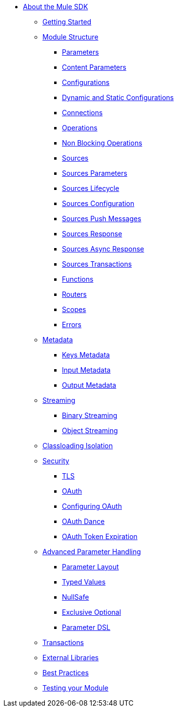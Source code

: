 // Mule SDK Table Of Content

* link:/mule-sdk/v/4.0/index[About the Mule SDK]
** link:/mule-sdk/v/4.0/getting_started[Getting Started]
** link:/mule-sdk/v/4.0/module_structure[Module Structure]
*** link:/mule-sdk/v/4.0/parameters[Parameters]
*** link:/mule-sdk/v/4.0/content_parameters[Content Parameters]
*** link:/mule-sdk/v/4.0/configs[Configurations]
*** link:/mule-sdk/v/4.0/static_dynamic_configs[Dynamic and Static Configurations]
*** link:/mule-sdk/v/4.0/connections[Connections]
*** link:/mule-sdk/v/4.0/operations[Operations]
*** link:/mule-sdk/v/4.0/non_blocking_operations[Non Blocking Operations]
*** link:/mule-sdk/v/4.0/sources[Sources]
*** link:/mule-sdk/v/4.0/sources_parameters[Sources Parameters]
*** link:/mule-sdk/v/4.0/sources_lifecycle[Sources Lifecycle]
*** link:/mule-sdk/v/4.0/sources_config_connection[Sources Configuration]
*** link:/mule-sdk/v/4.0/sources_push_message[Sources Push Messages]
*** link:/mule-sdk/v/4.0/sources_response[Sources Response]
*** link:/mule-sdk/v/4.0/sources_async_response[Sources Async Response]
*** link:/mule-sdk/v/4.0/sources_transactions[Sources Transactions]
*** link:/mule-sdk/v/4.0/functions[Functions]
*** link:/mule-sdk/v/4.0/routers[Routers]
*** link:/mule-sdk/v/4.0/scopes[Scopes]
*** link:/mule-sdk/v/4.0/errors[Errors]
** link:/mule-sdk/v/4.0/metadata[Metadata]
*** link:/mule-sdk/v/4.0/keys[Keys Metadata]
*** link:/mule-sdk/v/4.0/input[Input Metadata]
*** link:/mule-sdk/v/4.0/output[Output Metadata]
** link:/mule-sdk/v/4.0/streaming[Streaming]
*** link:/mule-sdk/v/4.0/binary_streaming[Binary Streaming]
*** link:/mule-sdk/v/4.0/object_streaming[Object Streaming]
** link:/mule-sdk/v/4.0/isolation[Classloading Isolation]
** link:/mule-sdk/v/4.0/security[Security]
*** link:/mule-sdk/v/4.0/tls[TLS]
*** link:/mule-sdk/v/4.0/oauth[OAuth]
*** link:/mule-sdk/v/4.0/oauth_configuring[Configuring OAuth]
*** link:/mule-sdk/v/4.0/oauth_dance[OAuth Dance]
*** link:/mule-sdk/v/4.0/oauth_token_expiration[OAuth Token Expiration]
** link:/mule-sdk/v/4.0/advanced_parameter_handling[Advanced Parameter Handling]
*** link:/mule-sdk/v/4.0/parameter_layout[Parameter Layout]
*** link:/mule-sdk/v/4.0/typed_value[Typed Values]
*** link:/mule-sdk/v/4.0/null_safe[NullSafe]
*** link:/mule-sdk/v/4.0/exclusive_optionals[Exclusive Optional]
*** link:/mule-sdk/v/4.0/param_dsl[Parameter DSL]
** link:/mule-sdk/v/4.0/transactions[Transactions]
** link:/mule-sdk/v/4.0/external_libs[External Libraries]
** link:/mule-sdk/v/4.0/best_practices[Best Practices]
** link:/mule-sdk/v/4.0/testing[Testing your Module]
